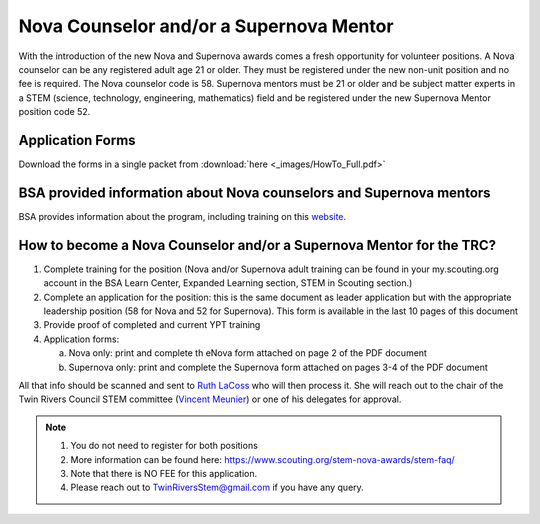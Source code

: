 Nova Counselor and/or a  Supernova Mentor
=========================================================

With the introduction of the new Nova and Supernova awards comes a fresh opportunity for volunteer positions. A Nova counselor can be any registered adult age 21 or older. They must be registered under the new non-unit position and no fee is required. The Nova counselor code is 58. Supernova mentors must be 21 or older and be subject matter experts in a STEM (science, technology, engineering, mathematics) field and be registered under the new Supernova Mentor position code 52.

Application Forms
+++++++++++++++++

Download the forms in a single packet from :download:`here <_images/HowTo_Full.pdf>`

BSA provided information about Nova counselors and Supernova mentors
++++++++++++++++++++++++++++++++++++++++++++++++++++++++++++++++++++

BSA provides information about the program,  including training on this `website <https://www.scouting.org/stem-nova-awards/volunteer-support/>`__.

How to become a Nova Counselor and/or a Supernova Mentor for the TRC?
+++++++++++++++++++++++++++++++++++++++++++++++++++++++++++++++++++++

1) Complete training for the position (Nova and/or Supernova adult training can be found in your my.scouting.org account in the BSA Learn Center, Expanded Learning section, STEM in Scouting section.)

2) Complete an application for the position: this is the same document as leader application but with the appropriate leadership position (58 for Nova and 52 for Supernova). This form is available in the last 10 pages of this document

3) Provide proof of completed and current YPT training

4) Application forms:

   (a) Nova only: print and complete th eNova form attached on page 2 of the PDF document
   (b) Supernova only: print and complete the Supernova form attached on pages 3-4 of the PDF document

All that info should be scanned and sent to `Ruth LaCoss <mailto:Ruth.LaCoss@scouting.org>`__ who will then process it. She will reach out to the chair of the Twin Rivers Council STEM committee (`Vincent Meunier <mailto:TwinRiversStem@gmail.com>`__) or one of his delegates for approval.


.. note:: 

   1) You do not need to register for both positions
   2) More information can be found here: https://www.scouting.org/stem-nova-awards/stem-faq/
   3) Note that there is NO FEE for this application.
   4) Please reach out to `TwinRiversStem@gmail.com <mailtoTwinRiversStem@gmail.com>`__ if you have any query.
